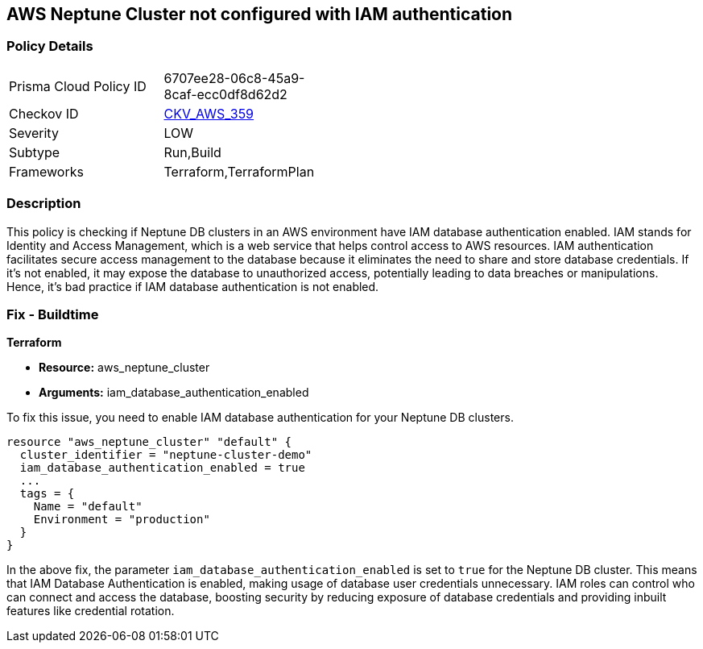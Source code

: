 == AWS Neptune Cluster not configured with IAM authentication

=== Policy Details

[width=45%]
[cols="1,1"]
|===
|Prisma Cloud Policy ID
| 6707ee28-06c8-45a9-8caf-ecc0df8d62d2

|Checkov ID
| https://github.com/bridgecrewio/checkov/blob/main/checkov/terraform/checks/resource/aws/NeptuneDBClustersIAMDatabaseAuthenticationEnabled.py[CKV_AWS_359]

|Severity
|LOW

|Subtype
|Run,Build

|Frameworks
|Terraform,TerraformPlan

|===

=== Description

This policy is checking if Neptune DB clusters in an AWS environment have IAM database authentication enabled. IAM stands for Identity and Access Management, which is a web service that helps control access to AWS resources. IAM authentication facilitates secure access management to the database because it eliminates the need to share and store database credentials. If it's not enabled, it may expose the database to unauthorized access, potentially leading to data breaches or manipulations. Hence, it's bad practice if IAM database authentication is not enabled.

=== Fix - Buildtime

*Terraform*

* *Resource:* aws_neptune_cluster
* *Arguments:* iam_database_authentication_enabled

To fix this issue, you need to enable IAM database authentication for your Neptune DB clusters.

[source,hcl]
----
resource "aws_neptune_cluster" "default" {
  cluster_identifier = "neptune-cluster-demo"
  iam_database_authentication_enabled = true
  ...
  tags = {
    Name = "default"
    Environment = "production"
  }
}
----

In the above fix, the parameter `iam_database_authentication_enabled` is set to `true` for the Neptune DB cluster. This means that IAM Database Authentication is enabled, making usage of database user credentials unnecessary. IAM roles can control who can connect and access the database, boosting security by reducing exposure of database credentials and providing inbuilt features like credential rotation.

